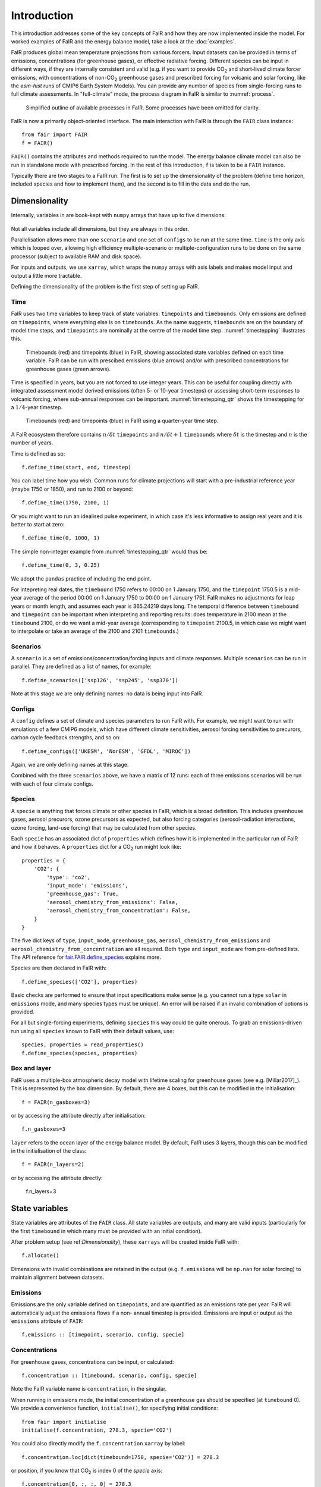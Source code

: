 Introduction
============

This introduction addresses some of the key concepts of FaIR and how they are now
implemented inside the model. For worked examples of FaIR and the energy balance
model, take a look at the :doc:`examples`.

FaIR produces global mean temperature projections from various forcers. Input datasets
can be provided in terms of emissions, concentrations (for greenhouse gases), or
effective radiative forcing. Different species can be input in different ways,
if they are internally consistent and valid (e.g. if you want to provide CO\ :sub:`2`
and short-lived climate forcer emissions, with concentrations of non-CO\ :sub:`2`
greenhouse gases and prescribed forcing for volcanic and solar forcing, like the
*esm-hist* runs of CMIP6 Earth System Models). You can provide any number of species
from single-forcing runs to full climate assessments. In "full-climate" mode, the
process diagram in FaIR is similar to :numref:`process`.

.. _process:
.. figure:: outline.png
  :width: 600
  :alt: Process diagram

  Simplified outline of available processes in FaIR. Some processes have been omitted for clarity.

FaIR is now a primarily object-oriented interface. The main interaction with FaIR is
through the ``FAIR`` class instance::

    from fair import FAIR
    f = FAIR()

``FAIR()`` contains the attributes and methods required to run the model. The energy
balance climate model can also be run in standalone mode with prescribed forcing.
In the rest of this introduction, ``f`` is taken to be a ``FAIR`` instance.

Typically there are two stages to a FaIR run. The first is to set up the dimensionality of
the problem (define time horizon, included species and how to implement them), and the
second is to fill in the data and do the run.


Dimensionality
--------------

Internally, variables in are book-kept with ``numpy`` arrays that have up to five
dimensions:

.. figure:: dimensions.png
  :alt: [time, scenario, config, specie, box/layer]

Not all variables include all dimensions, but they are always in this order.

Parallelisation allows more than one ``scenario`` and one set of ``configs`` to be run
at the same time. ``time`` is the only axis which is looped over,
allowing high efficiency multiple-scenario or multiple-configuration runs to be done
on the same processor (subject to available RAM and disk space).

For inputs and outputs, we use ``xarray``, which wraps the ``numpy`` arrays with axis labels
and makes model input and output a little more tractable.

Defining the dimensionality of the problem is the first step of setting up FaIR.

Time
~~~~

FaIR uses two time variables to keep track of state variables: ``timepoints`` and
``timebounds``. Only emissions are defined on ``timepoints``, where everything else
is on ``timebounds``. As the name suggests, ``timebounds`` are on the boundary of model
time steps, and ``timepoints`` are nominally at the centre of the model time step.
:numref:`timestepping` illustrates this.

.. _timestepping:
.. figure:: timepoints.png
  :alt: Timebounds and timepoints in FaIR

  Timebounds (red) and timepoints (blue) in FaIR, showing associated state variables
  defined on each time variable. FaIR can be run with prescibed emissions (blue arrows)
  and/or with prescribed concentrations for greenhouse gases (green arrows).

Time is specified in years, but you are not forced to use integer years. This can be
useful for coupling directly with integrated assessment model derived emissions (often
5- or 10-year timesteps) or assessing short-term responses to volcanic forcing, where
sub-annual responses can be important. :numref:`timestepping_qtr` shows the timestepping for
a :math:`1/4`-year timestep.

.. _timestepping_qtr:
.. figure:: timepoints_qtr.png
  :alt: Timebounds and timepoints in FaIR on a quarter-year basis.

  Timebounds (red) and timepoints (blue) in FaIR using a quarter-year time step.

A FaIR ecosystem therefore contains :math:`n/{\delta t}` ``timepoints`` and
:math:`n/{\delta t} + 1` ``timebounds`` where :math:`{\delta t}` is the timestep and
:math:`n` is the number of years.

Time is defined as so::

    f.define_time(start, end, timestep)

You can label time how you wish. Common runs for climate projections will start with
a pre-industrial reference year (maybe 1750 or 1850), and run to 2100 or beyond::

    f.define_time(1750, 2100, 1)

Or you might want to run an idealised pulse experiment, in which case it's
less informative to assign real years and it is better to start at zero::

    f.define_time(0, 1000, 1)

The simple non-integer example from :numref:`timestepping_qtr` would thus be::

    f.define_time(0, 3, 0.25)

We adopt the ``pandas`` practice of including the end point.

For intepreting real dates, the
``timebound`` 1750 refers to 00:00 on 1 January 1750, and the ``timepoint`` 1750.5 is
a mid-year average of the period 00:00 on 1 January 1750 to 00:00 on 1 January 1751.
FaIR makes no adjustments for leap years or month length, and assumes each year is
365.24219 days long. The temporal difference between ``timebound`` and ``timepoint``
can be important when interpreting and reporting results: does temperature in 2100 mean
at the ``timebound`` 2100, or do we want a mid-year average (corresponding to ``timepoint``
2100.5, in which case we might want to interpolate or take an average of the 2100
and 2101 ``timebounds``.)


Scenarios
~~~~~~~~~

A ``scenario`` is a set of emissions/concentration/forcing inputs and climate responses.
Multiple ``scenarios`` can be run in parallel. They are defined as a list of names, for example::

    f.define_scenarios(['ssp126', 'ssp245', 'ssp370'])

Note at this stage we are only defining names: no data is being input into FaIR.

Configs
~~~~~~~

A ``config`` defines a set of climate and species parameters to run FaIR with. For
example, we might want to run with emulations of a few CMIP6 models, which have
different climate sensitivities, aerosol forcing sensitivities to precurors, carbon
cycle feedback strengths, and so on::

    f.define_configs(['UKESM', 'NorESM', 'GFDL', 'MIROC'])

Again, we are only defining names at this stage.

Combined with the three ``scenarios`` above, we have a matrix of 12 runs:
each of three emissions scenarios will be run with each of four climate configs.

Species
~~~~~~~

A ``specie`` is anything that forces climate or other species in FaIR, which is a broad
definition. This includes greenhouse gases, aerosol precurors, ozone precursors as
expected, but also forcing categories (aerosol-radiation interactions, ozone forcing,
land-use forcing) that may be calculated from other species.

Each ``specie`` has an associated dict of ``properties`` which defines how it is
implemented in the particular run of FaIR and how it behaves. A ``properties`` dict for
a CO\ :sub:`2` run might look like::

    properties = {
        'CO2': {
            'type': 'co2',
            'input_mode': 'emissions',
            'greenhouse_gas': True,
            'aerosol_chemistry_from_emissions': False,
            'aerosol_chemistry_from_concentration': False,
        }
    }

The five dict keys of ``type``, ``input_mode``, ``greenhouse_gas``,
``aerosol_chemistry_from_emissions`` and ``aerosol_chemistry_from_concentration``
are all required. Both ``type`` and ``input_mode`` are from pre-defined lists. The API
reference for `fair.FAIR.define_species <api_reference.html#fair.FAIR.define_species>`_ explains more.

Species are then declared in FaIR with::

    f.define_species(['CO2'], properties)

Basic checks are performed to ensure that input specifications make sense (e.g. you
cannot run a type ``solar`` in ``emissions`` mode, and many species types must be
unique). An error will be raised if an invalid combination of options is provided.

For all but single-forcing experiments, defining ``species`` this way could be quite onerous.
To grab an emissions-driven run using all ``species`` known to FaIR with their
default values, use::

    species, properties = read_properties()
    f.define_species(species, properties)

Box and layer
~~~~~~~~~~~~~

FaIR uses a multiple-box atmospheric decay model with lifetime scaling for greenhouse
gases (see e.g. [Millar2017]_). This is represented by the ``box`` dimension.
By default, there are 4 boxes, but this can be modified in the initialisation::

    f = FAIR(n_gasboxes=3)

or by accessing the attribute directly after initialisation::

    f.n_gasboxes=3

``layer`` refers to the ocean layer of the energy balance model.
By default, FaIR uses 3 layers, though this can be modified in the initialisation of the
class::

    f = FAIR(n_layers=2)

or by accessing the attribute directly:

    f.n_layers=3


State variables
---------------

State variables are attributes of the ``FAIR`` class. All state variables are outputs, and many are valid inputs (particularly for the
first ``timebound`` in which many must be provided with an initial condition).

After problem setup (see ref:`Dimensionality`), these ``xarrays`` will be created inside
FaIR with::

    f.allocate()

Dimensions with invalid combinations are retained in the output (e.g. ``f.emissions``
will be ``np.nan`` for solar forcing) to maintain alignment between datasets.

Emissions
~~~~~~~~~

Emissions are the only variable defined on ``timepoints``, and are quantified as an
emissions rate per year. FaIR will automatically adjust the emissions flows if a non-
annual timestep is provided. Emissions are input or output as the ``emissions``
attribute of ``FAIR``::

    f.emissions :: [timepoint, scenario, config, specie]

Concentrations
~~~~~~~~~~~~~~

For greenhouse gases, concentrations can be input, or calculated::

    f.concentration :: [timebound, scenario, config, specie]

Note the FaIR variable name is ``concentration``, in the singular.

When running in emissions mode, the initial concentration of a greenhouse gas should
be specified (at ``timebound`` 0). We provide a convenience function, ``initialise()``,
for specifying initial conditions::

    from fair import initialise
    initialise(f.concentration, 278.3, specie='CO2')

You could also directly modify the ``f.concentration`` ``xarray`` by label::

    f.concentration.loc[dict(timebound=1750, specie='CO2')] = 278.3

or position, if you know that CO\ :sub:`2` is index 0 of the `specie` axis::

    f.concentration[0, :, :, 0] = 278.3

Effective radiative forcing
~~~~~~~~~~~~~~~~~~~~~~~~~~~

At the per-species level, effective radiative forcing can be input or calculated::

    f.forcing :: [timebound, scenario, config, specie]

We use the shorter name ``forcing``, which should be taken to represent effective
radiative forcing.

For some species like solar and volcanic, specifying forcing is the only valid input mode.

Again, initial forcing must be provided. In many cases, this will be zero for every
species, in which case we don't have to specify it for each ``specie``::

    initialise(f.forcing, 0)

The total effective radiative forcing is an output only::

    f.forcing_sum :: [timebound, scenario, config]

and is simply ``forcing`` summed over the ``specie`` axis.

Units are W m\ :sup:`-2`.

Temperature
~~~~~~~~~~~

Temperatures in FaIR are expressed as anomalies (in units of Kelvin) relative to some reference state, usually
pre-industrial. Temperature is calculated from an :math:`n`-layer ocean energy balance
model::

    f.temperature :: [timebound, scenario, config, layer]

The temperature near the surface and hence of most importance is layer 0. Again, initial
conditions of temperature in all layers should be provided, and for a "cold-start" model
can be done with::

    initialise(f.temperature, 0)

One of the most important sources of climate projection uncertainty is the temperature
response to forcing, which is governed by the ``climate_config`` parameters (see later).
These are varied across the ``config`` dimension in FaIR. Simply, these define how much,
and how quickly, temperature change occurs in response to a given forcing and
encapsulates :term:`ECS` and :term:`TCR` which are emergent parameters.

Airborne emissions
~~~~~~~~~~~~~~~~~~

Airborne emissions are the total stock of a ``specie`` present in the atmosphere and
usually expressed as an anomaly relative to pre-industrial::

    f.airborne_emissions :: [timebound, scenario, config, specie]

Again, ``airborne_emissions`` should be initialised. For "warm-start" runs,
airborne emissions may be non-zero, and this value has influence on the carbon and
methane cycles in FaIR.

Airborne fraction
~~~~~~~~~~~~~~~~~

Airborne fraction is the fraction of airborne emissions remaining in the atmosphere::

    f.airborne_fraction :: [timebound, scenario, config, specie]

It is simply ``f.airborne_emissions`` divided by ``f.cumulative_emissions``. It does not
need to be initialised.

Cumulative emissions
~~~~~~~~~~~~~~~~~~~~

The cumulative emissions are the summed emissions since pre-industrial::

    f.cumulative_emissions :: [timebound, scenario, config, specie]

``cumulative_emissions`` needs to be initialised. It is used in the carbon cycle and
land use forcing components of FaIR.

Ocean heat content
~~~~~~~~~~~~~~~~~~

The ocean heat content change is the time integral of the top of atmosphere energy
imbalance (after some unit conversion)::

    f.ocean_heat_content_change :: [timebound, scenario, config]

Units are J. Divide by :math:`10^{21}` to get the more common zettajoules (ZJ) unit.
It does not need to be initialised.

Stochastic forcing
~~~~~~~~~~~~~~~~~~

If using stochastic internal variability, this is the stochastic component of the
total effective radiative forcing (see [Cummins2020]_). Its dimensionality is::

    f.stochastic_forcing :: [timebound, scenario, config]

Units are W m\ :sup:`-2`. It does not need to be initialised.

Top of atmosphere energy imbalance
~~~~~~~~~~~~~~~~~~~~~~~~~~~~~~~~~~

Follows from the energy balance model::

    f.toa_imbalance :: [timebound, scenario, config]

Units are W m\ :sup:`-2`. It does not need to be initialised.

Gas box partition fractions
~~~~~~~~~~~~~~~~~~~~~~~~~~~

The partition fraction is the only state variable where the ``timebound`` is not
carried, which would necessitate a 5-dimensional array and use up useful memory. So we have::

    f.gasbox_fractions :: [scenario, config, specie, gasbox]


Inputting variable data
-----------------------

Once the state variables have been allocated, we need to fill our input variables with
data. Any valid method for inputting data into ``xarray`` can be used. Additionally,
we have a second convenience function ``fill()`` that can do this for us::

    from fair import fill
    fill(f.emissions, 38, specie="CO2", scenario="ssp370")

Browse the :doc:`examples` for instances where the variables are filled in.


Adjusting configs
-----------------

For each defined ``config`` (in our earlier example, we used the names from four CMIP6
models), we can (and should!) vary the model response. This gives us our climate
uncertainty. There are two types: ``climate_configs`` and ``species_configs``. As with
the state variables, they are attributes of the FAIR instance, and implemented as
``xarray`` Datasets.


Climate configs
~~~~~~~~~~~~~~~

``climate_configs`` define the behaviour of the energy balance model and contain the
following variables:

* ocean_heat_transfer
* ocean_heat_capacity
* deep_ocean_efficacy
* forcing_4co2
* stochastic_run
* sigma_eta
* sigma_xi
* gamma_autocorrelation
* seed

They can be filled in for example using::

    fill(f.climate_configs["ocean_heat_capacity"], [2.92, 11.28, 73.25], config='UKESM')

The API reference for the `energy_balance_model <api_reference.html#fair.energy_balance_model.EnergyBalanceModel>`_ explains more.

Species configs
~~~~~~~~~~~~~~~

``species_configs`` define the behaviour of individual species: most variables have a
``species`` dimension, some also have a ``gasbox`` dimension. It contains the following
variables:

* tropospheric_adjustment
* forcing_efficacy
* forcing_temperature_feedback
* forcing_scale
* partition_fraction
* unperturbed_lifetime
* molecular_weight
* baseline_concentration
* iirf_0
* iirf_airborne
* iirf_uptake
* iirf_temperature
* baseline_emissions
* g0
* g1
* concentration_per_emission
* forcing_reference_concentration
* greenhouse_gas_radiative_efficiency
* contrails_radiative_efficiency
* erfari_radiative_efficiency
* h2o_stratospheric_factor
* lapsi_radiative_efficiency
* land_use_cumulative_emissions_to_forcing
* ozone_radiative_efficiency
* aci_scale
* aci_shape
* cl_atoms
* br_atoms
* fractional_release
* ch4_lifetime_chemical_sensitivity
* lifetime_temperature_sensitivity

There are a *lot* of things that can be modified here. If you want to use default
values for your defined ``species``, you can use::

    f.fill_species_configs()

To override a default (or to fill it in if you didn't use ``fill_species_configs()``),
modify the ``xarray`` directly or use ``fill()``::

    fill(f.species_configs["aci_shape"], 0.0370, config='UKESM', specie='Sulfur')


Run
---

As simple as::

    f.run()

The outputs are stored in the ``xarray`` attributes. For example, if you ran emissions-driven,
you should (if everything worked) find concentrations in ``f.concentration`` calculated for species that were
declared as greenhouse gases. And vice versa: FaIR will automatically back-calculate
emissions where greenhouse gas concentrations are provided, if you set up your run
this way.

If you find unexpected NaNs in your outputs, it's likely that something wasn't
initialised in the above steps. Take a look at the :doc:`examples` for workflows that
should reproduce. If you can't figure it out and think it
should work, `raise an issue <https://github.com/OMS-NetZero/FAIR/issues/new?assignees=&labels=&template=help.md>`_.


Glossary
--------

.. glossary::

    ECS
      The equilibrium climate sensitivity (ECS) is the long-term equilibrium global mean surface temperature response to a doubling of pre-industrial atmospheric CO\ :sub:`2` concentrations with all other forcers fixed at pre-industrial. It is a measure of long-term sensitivity of climate.

    TCR
      The transient climate response (TCR) is the global mean surface temperature change at the point where double pre-industrial atmospheric CO\ :sub:`2` concentration is reached in an experiment where CO\ :sub:`2` concentration is increased at a compound rate of 1% per year and all other forcers fixed at pre-industrial. This is around 69.7 years (many models use 70 years). It is a measure of both long-term sensitivity of climate and medium-term rate of climate response.
